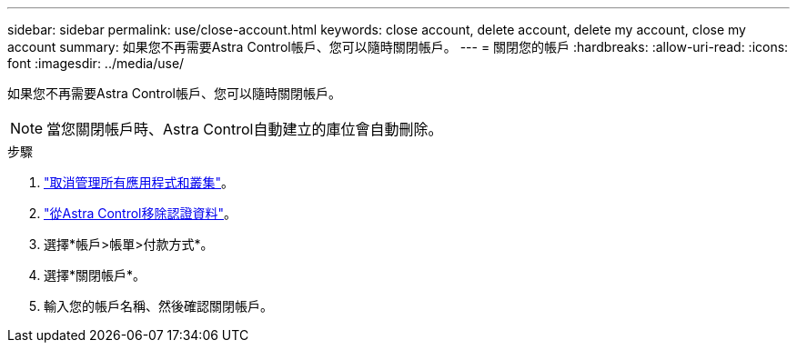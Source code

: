 ---
sidebar: sidebar 
permalink: use/close-account.html 
keywords: close account, delete account, delete my account, close my account 
summary: 如果您不再需要Astra Control帳戶、您可以隨時關閉帳戶。 
---
= 關閉您的帳戶
:hardbreaks:
:allow-uri-read: 
:icons: font
:imagesdir: ../media/use/


如果您不再需要Astra Control帳戶、您可以隨時關閉帳戶。


NOTE: 當您關閉帳戶時、Astra Control自動建立的庫位會自動刪除。

.步驟
. link:unmanage.html["取消管理所有應用程式和叢集"]。
. link:manage-credentials.html["從Astra Control移除認證資料"]。
. 選擇*帳戶>帳單>付款方式*。
. 選擇*關閉帳戶*。
. 輸入您的帳戶名稱、然後確認關閉帳戶。

